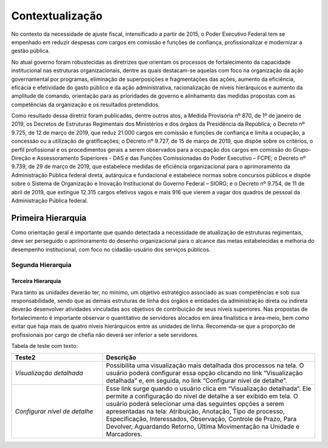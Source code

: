 Contextualização
================

No contexto da necessidade de ajuste fiscal, intensificado a partir de 2015, o Poder Executivo Federal tem se empenhado em reduzir despesas com cargos em comissão e funções de confiança, profissionalizar e modernizar a gestão pública.

No atual governo foram robustecidas as diretrizes que orientam os processos de fortalecimento da capacidade institucional nas estruturas organizacionais, dentre as quais destacam-se aquelas com foco na organização da ação governamental por programas, eliminação de superposições e fragmentações das ações, aumento da eficiência, eficácia e efetividade do gasto público e da ação administrativa, racionalização de níveis hierárquicos e aumento da amplitude de comando, orientação para as prioridades de governo e alinhamento das medidas propostas com as competências da organização e os resultados pretendidos.

Como resultado dessa diretriz foram publicadas, dentre outros atos, a Medida Provisória nº 870, de 1º de janeiro de 2019, os Decretos de Estruturas Regimentais dos Ministérios e dos órgãos da Presidência da República; o Decreto nº 9.725, de 12 de março de 2019, que reduz 21.000 cargos em comissão e funções de confiança e limita a ocupação, a concessão ou a utilização de gratificações; o Decreto nº 9.727, de 15 de março de 2019, que dispõe sobre os critérios, o perfil profissional e os procedimentos gerais a serem observados para a ocupação dos cargos em comissão do Grupo-Direção e Assessoramento Superiores - DAS e das Funções Comissionadas do Poder Executivo – FCPE; o Decreto nº 9.739, de 29 de março de 2019, que estabelece medidas de eficiência organizacional para o aprimoramento da Administração Pública federal direta, autárquica e fundacional e estabelece normas sobre concursos públicos e dispõe sobre o Sistema de Organização e Inovação Institucional do Governo Federal – SIORG; e o Decreto nº 9.754, de 11 de abril de 2019, que extingue 12.315 cargos efetivos vagos e mais 916 que vierem a vagar dos quadros de pessoal da Administração Pública federal.

.. figure:: ../_static/images/tabela_nutricional.jpeg
   :alt: Tabela Nutricional
   :align: center

Primeira Hierarquia
-------------------

Como orientação geral é importante que quando detectada a necessidade de atualização de estruturas regimentais, deve ser perseguido o aprimoramento do desenho organizacional para o alcance das metas estabelecidas e melhoria do desempenho institucional, com foco no cidadão-usuário dos serviços públicos.

Segunda Hierarquia 
++++++++++++++++++

Terceira Hierarquia
^^^^^^^^^^^^^^^^^^^

Para tanto as unidades deverão ter, no mínimo, um objetivo estratégico associado as suas competências e sob sua responsabilidade, sendo que as demais estruturas de linha dos órgãos e entidades da administração direta ou indireta deverão desenvolver atividades vinculadas aos objetivos de contribuição de seus níveis superiores. Nas propostas de fortalecimento é importante observar o quantitativo de servidores alocados em área finalística e área-meio, bem como evitar que haja mais de quatro níveis hierárquicos entre as unidades de linha. Recomenda-se que a proporção de profissionais por cargo de chefia não deverá ser inferior a sete servidores.

Tabela de teste com texto:


.. list-table::
   :header-rows: 1
   :widths: 15 35

   - * Teste2
     * Descrição
   - * *Visualização detalhada*
     * Possibilita uma visualização mais detalhada dos processos na tela. O usuário poderá configurar essa opção clicando no link “Visualização detalhada” e, em seguida, no link “Configurar nível de detalhe”.
   - * *Configurar nível de detalhe*
     * Esse link surge quando o usuário clica em “Visualização detalhada”. Ele permite a configuração do nível de detalhe a ser exibido em tela. O usuário poderá selecionar uma das seguintes opções a serem apresentadas na tela: Atribuição, Anotação, Tipo de processo, Especificação, Interessados, Observação, Controle de Prazo, Para Devolver, Aguardando Retorno, Última Movimentação na Unidade e Marcadores.


